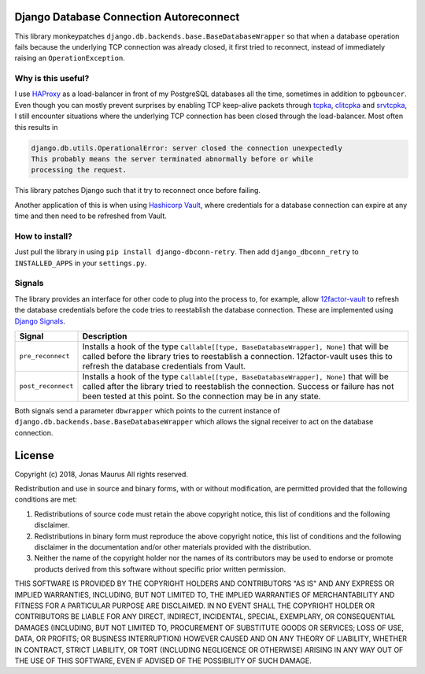 Django Database Connection Autoreconnect
========================================

.. image:: https://coveralls.io/repos/github/jdelic/django-dbconn-retry/badge.svg?branch=HEAD
    :target: https://coveralls.io/github/jdelic/django-dbconn-retry?branch=HEAD

.. image:: https://github.com/jdelic/django-dbconn-retry/actions/workflows/django.yml/badge.svg
    :target: https://github.com/jdelic/django-dbconn-retry/actions

This library monkeypatches ``django.db.backends.base.BaseDatabaseWrapper`` so
that when a database operation fails because the underlying TCP connection was
already closed, it first tried to reconnect, instead of immediately raising
an ``OperationException``.


Why is this useful?
-------------------
I use `HAProxy`_ as a load-balancer in front of my PostgreSQL databases all
the time, sometimes in addition to ``pgbouncer``. Even though you can mostly
prevent surprises by enabling TCP keep-alive packets through `tcpka`_,
`clitcpka`_ and `srvtcpka`_, I still encounter situations where the
underlying TCP connection has been closed through the load-balancer. Most often
this results in

.. code-block::

    django.db.utils.OperationalError: server closed the connection unexpectedly
    This probably means the server terminated abnormally before or while
    processing the request.

This library patches Django such that it try to reconnect once before failing.

Another application of this is when using `Hashicorp Vault`_, where
credentials for a database connection can expire at any time and then need to
be refreshed from Vault.


How to install?
---------------
Just pull the library in using ``pip install django-dbconn-retry``. Then add
``django_dbconn_retry`` to ``INSTALLED_APPS`` in your ``settings.py``.


Signals
-------
The library provides an interface for other code to plug into the process to,
for example, allow `12factor-vault`_ to refresh the database credentials
before the code tries to reestablish the database connection. These are
implemented using `Django Signals`_.

===========================  ==================================================
Signal                       Description
===========================  ==================================================
``pre_reconnect``            Installs a hook of the type
                             ``Callable[[type, BaseDatabaseWrapper], None]``
                             that will be called before the library tries to
                             reestablish a connection. 12factor-vault uses this
                             to refresh the database credentials from Vault.
``post_reconnect``           Installs a hook of the type
                             ``Callable[[type, BaseDatabaseWrapper], None]``
                             that will be called after the library tried to
                             reestablish the connection. Success or failure has
                             not been tested at this point. So the connection
                             may be in any state.
===========================  ==================================================

Both signals send a parameter ``dbwrapper`` which points to the current instance
of ``django.db.backends.base.BaseDatabaseWrapper`` which allows the signal
receiver to act on the database connection.


License
=======

Copyright (c) 2018, Jonas Maurus
All rights reserved.

Redistribution and use in source and binary forms, with or without
modification, are permitted provided that the following conditions are met:

1. Redistributions of source code must retain the above copyright notice, this
   list of conditions and the following disclaimer.

2. Redistributions in binary form must reproduce the above copyright notice,
   this list of conditions and the following disclaimer in the documentation
   and/or other materials provided with the distribution.

3. Neither the name of the copyright holder nor the names of its contributors
   may be used to endorse or promote products derived from this software
   without specific prior written permission.

THIS SOFTWARE IS PROVIDED BY THE COPYRIGHT HOLDERS AND CONTRIBUTORS "AS IS" AND
ANY EXPRESS OR IMPLIED WARRANTIES, INCLUDING, BUT NOT LIMITED TO, THE IMPLIED
WARRANTIES OF MERCHANTABILITY AND FITNESS FOR A PARTICULAR PURPOSE ARE
DISCLAIMED. IN NO EVENT SHALL THE COPYRIGHT HOLDER OR CONTRIBUTORS BE LIABLE
FOR ANY DIRECT, INDIRECT, INCIDENTAL, SPECIAL, EXEMPLARY, OR CONSEQUENTIAL
DAMAGES (INCLUDING, BUT NOT LIMITED TO, PROCUREMENT OF SUBSTITUTE GOODS OR
SERVICES; LOSS OF USE, DATA, OR PROFITS; OR BUSINESS INTERRUPTION) HOWEVER
CAUSED AND ON ANY THEORY OF LIABILITY, WHETHER IN CONTRACT, STRICT LIABILITY,
OR TORT (INCLUDING NEGLIGENCE OR OTHERWISE) ARISING IN ANY WAY OUT OF THE USE
OF THIS SOFTWARE, EVEN IF ADVISED OF THE POSSIBILITY OF SUCH DAMAGE.


.. _12factor-vault: https://github.com/jdelic/12factor-vault/
.. _Django Signals: https://docs.djangoproject.com/en/dev/topics/signals/
.. _HAProxy: http://www.haproxy.org/
.. _tcpka:
   https://cbonte.github.io/haproxy-dconv/1.8/configuration.html#option%20tcpka
.. _clitcpka:
   https://cbonte.github.io/haproxy-dconv/1.8/configuration.html#4-option%20clitcpka
.. _srvtcpka:
   https://cbonte.github.io/haproxy-dconv/1.8/configuration.html#option%20srvtcpka
.. _Hashicorp Vault: https://vaultproject.io/
